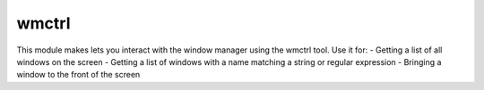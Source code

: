 wmctrl
====
This module makes lets you interact with the window manager using the wmctrl tool.
Use it for:
- Getting a list of all windows on the screen
- Getting a list of windows with a name matching a string or regular expression
- Bringing a window to the front of the screen

